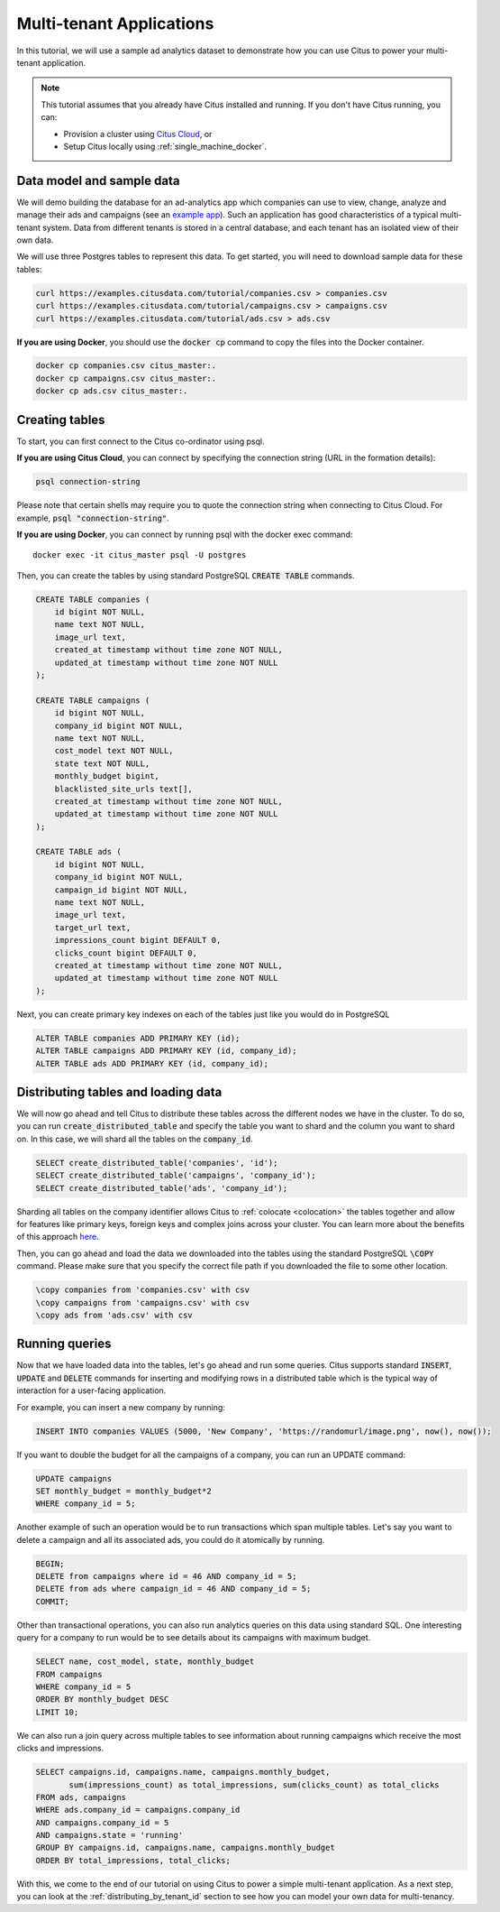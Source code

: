 .. _multi_tenant_tutorial:

Multi-tenant Applications
=========================

In this tutorial, we will use a sample ad analytics dataset to demonstrate how you can
use Citus to power your multi-tenant application.

.. note::

    This tutorial assumes that you already have Citus installed and running. If you don't have Citus running,
    you can:

    * Provision a cluster using `Citus Cloud <https://console.citusdata.com/users/sign_up>`_, or

    * Setup Citus locally using :ref:`single_machine_docker`.


Data model and sample data
---------------------------

We will demo building the database for an ad-analytics app which companies can use to view, change,
analyze and manage their ads and campaigns (see an `example app <http://citus-example-ad-analytics.herokuapp.com/>`_).
Such an application has good characteristics of a typical multi-tenant system. Data from different tenants is stored in a central database, and each tenant has an isolated view of their own data.

We will use three Postgres tables to represent this data. To get started, you will need to download sample data for these tables:

.. code-block:: bash

    curl https://examples.citusdata.com/tutorial/companies.csv > companies.csv
    curl https://examples.citusdata.com/tutorial/campaigns.csv > campaigns.csv
    curl https://examples.citusdata.com/tutorial/ads.csv > ads.csv

**If you are using Docker**, you should use the :code:`docker cp` command to copy the files into the Docker container.

.. code-block:: bash

    docker cp companies.csv citus_master:.
    docker cp campaigns.csv citus_master:.
    docker cp ads.csv citus_master:.

Creating tables
---------------

To start, you can first connect to the Citus co-ordinator using psql.

**If you are using Citus Cloud**, you can connect by specifying the connection string (URL in the formation details):

.. code-block:: bash

    psql connection-string

Please note that certain shells may require you to quote the connection string when connecting to Citus Cloud. For example, :code:`psql "connection-string"`.

**If you are using Docker**, you can connect by running psql with the docker exec command:

::

    docker exec -it citus_master psql -U postgres

Then, you can create the tables by using standard PostgreSQL :code:`CREATE TABLE` commands.

.. code-block:: sql

    CREATE TABLE companies (
        id bigint NOT NULL,
        name text NOT NULL,
        image_url text,
        created_at timestamp without time zone NOT NULL,
        updated_at timestamp without time zone NOT NULL
    );

    CREATE TABLE campaigns (
        id bigint NOT NULL,
        company_id bigint NOT NULL,
        name text NOT NULL,
        cost_model text NOT NULL,
        state text NOT NULL,
        monthly_budget bigint,
        blacklisted_site_urls text[],
        created_at timestamp without time zone NOT NULL,
        updated_at timestamp without time zone NOT NULL
    );

    CREATE TABLE ads (
        id bigint NOT NULL,
        company_id bigint NOT NULL,
        campaign_id bigint NOT NULL,
        name text NOT NULL,
        image_url text,
        target_url text,
        impressions_count bigint DEFAULT 0,
        clicks_count bigint DEFAULT 0,
        created_at timestamp without time zone NOT NULL,
        updated_at timestamp without time zone NOT NULL
    );

Next, you can create primary key indexes on each of the tables just like you would do in PostgreSQL

.. code-block:: sql

    ALTER TABLE companies ADD PRIMARY KEY (id);
    ALTER TABLE campaigns ADD PRIMARY KEY (id, company_id);
    ALTER TABLE ads ADD PRIMARY KEY (id, company_id);


Distributing tables and loading data
------------------------------------

We will now go ahead and tell Citus to distribute these tables across the different nodes we have in the cluster. To do so,
you can run :code:`create_distributed_table` and specify the table you want to shard and the column you want to shard on.
In this case, we will shard all the tables on the :code:`company_id`.

.. code-block:: sql

    SELECT create_distributed_table('companies', 'id');
    SELECT create_distributed_table('campaigns', 'company_id');
    SELECT create_distributed_table('ads', 'company_id');

Sharding all tables on the company identifier allows Citus to :ref:`colocate <colocation>` the tables together
and allow for features like primary keys, foreign keys and complex joins across your cluster.
You can learn more about the benefits of this approach `here <https://www.citusdata.com/blog/2016/10/03/designing-your-saas-database-for-high-scalability/>`_.

Then, you can go ahead and load the data we downloaded into the tables using the standard PostgreSQL :code:`\COPY` command.
Please make sure that you specify the correct file path if you downloaded the file to some other location.

.. code-block:: psql

    \copy companies from 'companies.csv' with csv
    \copy campaigns from 'campaigns.csv' with csv
    \copy ads from 'ads.csv' with csv


Running queries
----------------

Now that we have loaded data into the tables, let's go ahead and run some queries. Citus supports standard
:code:`INSERT`, :code:`UPDATE` and :code:`DELETE` commands for inserting and modifying rows in a distributed table which is the
typical way of interaction for a user-facing application.

For example, you can insert a new company by running:

.. code-block:: sql

    INSERT INTO companies VALUES (5000, 'New Company', 'https://randomurl/image.png', now(), now());

If you want to double the budget for all the campaigns of a company, you can run an UPDATE command:

.. code-block:: sql

    UPDATE campaigns
    SET monthly_budget = monthly_budget*2
    WHERE company_id = 5;

Another example of such an operation would be to run transactions which span multiple tables. Let's
say you want to delete a campaign and all its associated ads, you could do it atomically by running.

.. code-block:: sql

    BEGIN;
    DELETE from campaigns where id = 46 AND company_id = 5;
    DELETE from ads where campaign_id = 46 AND company_id = 5;
    COMMIT;

Other than transactional operations, you can also run analytics queries on this data using standard SQL.
One interesting query for a company to run would be to see details about its campaigns with maximum budget.

.. code-block:: sql

    SELECT name, cost_model, state, monthly_budget
    FROM campaigns
    WHERE company_id = 5
    ORDER BY monthly_budget DESC
    LIMIT 10;

We can also run a join query across multiple tables to see information about running campaigns which receive the most clicks and impressions.

.. code-block:: sql

    SELECT campaigns.id, campaigns.name, campaigns.monthly_budget,
           sum(impressions_count) as total_impressions, sum(clicks_count) as total_clicks
    FROM ads, campaigns
    WHERE ads.company_id = campaigns.company_id
    AND campaigns.company_id = 5
    AND campaigns.state = 'running'
    GROUP BY campaigns.id, campaigns.name, campaigns.monthly_budget
    ORDER BY total_impressions, total_clicks;

With this, we come to the end of our tutorial on using Citus to power a simple multi-tenant application. As a next step, you can look at the :ref:`distributing_by_tenant_id` section to see how you can model your own data for multi-tenancy.
